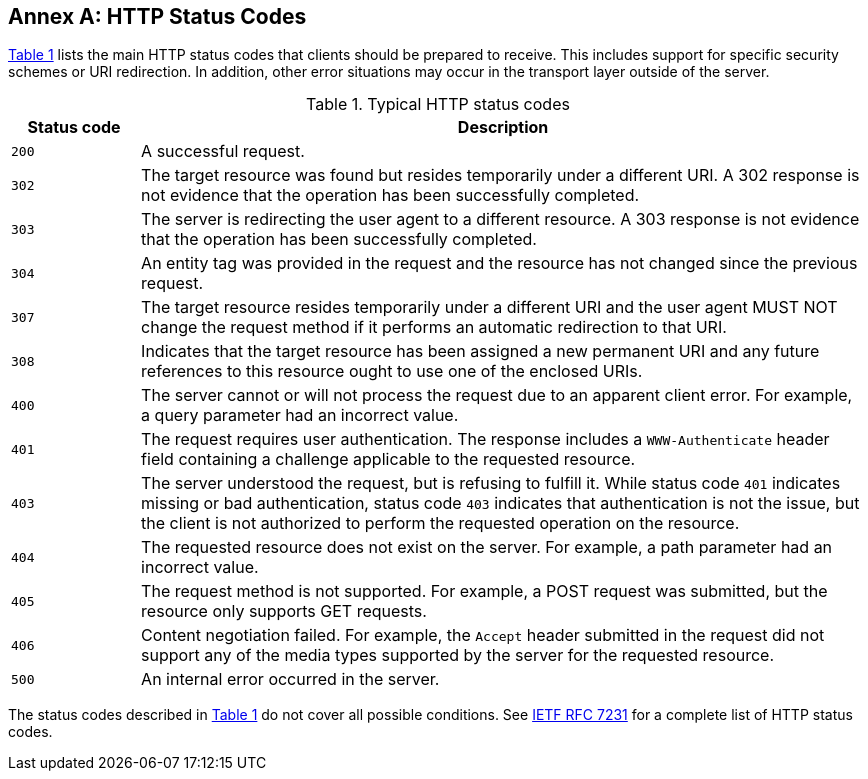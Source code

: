 [appendix,obligation=normative]
:appendix-caption: Annex
[[http-status-codes]]
== HTTP Status Codes

<<status-codes>> lists the main HTTP status codes that clients should be prepared to receive. This includes support for specific security schemes or URI redirection. In addition, other error situations may occur in the transport layer outside of the server.

[#status-codes,reftext='{table-caption} {counter:table-num}']
.Typical HTTP status codes
[cols="15,85",options="header"]
!===
^|Status code ^|Description
^|`200` |A successful request.
^|`302` |The target resource was found but resides temporarily under a different URI. A 302 response is not evidence that the operation has been successfully completed.
^|`303` |The server is redirecting the user agent to a different resource. A 303 response is not evidence that the operation has been successfully completed.
^|`304` |An entity tag was provided in the request and the resource has not changed since the previous request.
^|`307` |The target resource resides temporarily under a different URI and the user agent MUST NOT change the request method if it performs an automatic redirection to that URI.
^|`308` |Indicates that the target resource has been assigned a new permanent URI and any future references to this resource ought to use one of the enclosed URIs.
^|`400` |The server cannot or will not process the request due to an apparent client error. For example, a query parameter had an incorrect value.
^|`401` |The request requires user authentication. The response includes a `WWW-Authenticate` header field containing a challenge applicable to the requested resource.
^|`403` |The server understood the request, but is refusing to fulfill it. While status code `401` indicates missing or bad authentication, status code `403` indicates that authentication is not the issue, but the client is not authorized to perform the requested operation on the resource.
^|`404` |The requested resource does not exist on the server. For example, a path parameter had an incorrect value.
^|`405` |The request method is not supported. For example, a POST request was submitted, but the resource only supports GET requests.
^|`406` |Content negotiation failed. For example, the `Accept` header submitted in the request did not support any of the media types supported by the server for the requested resource.
^|`500` |An internal error occurred in the server.
!===

The status codes described in <<status-codes>> do not cover all possible conditions. See <<rfc7231,IETF RFC 7231>> for a complete list of HTTP status codes.
